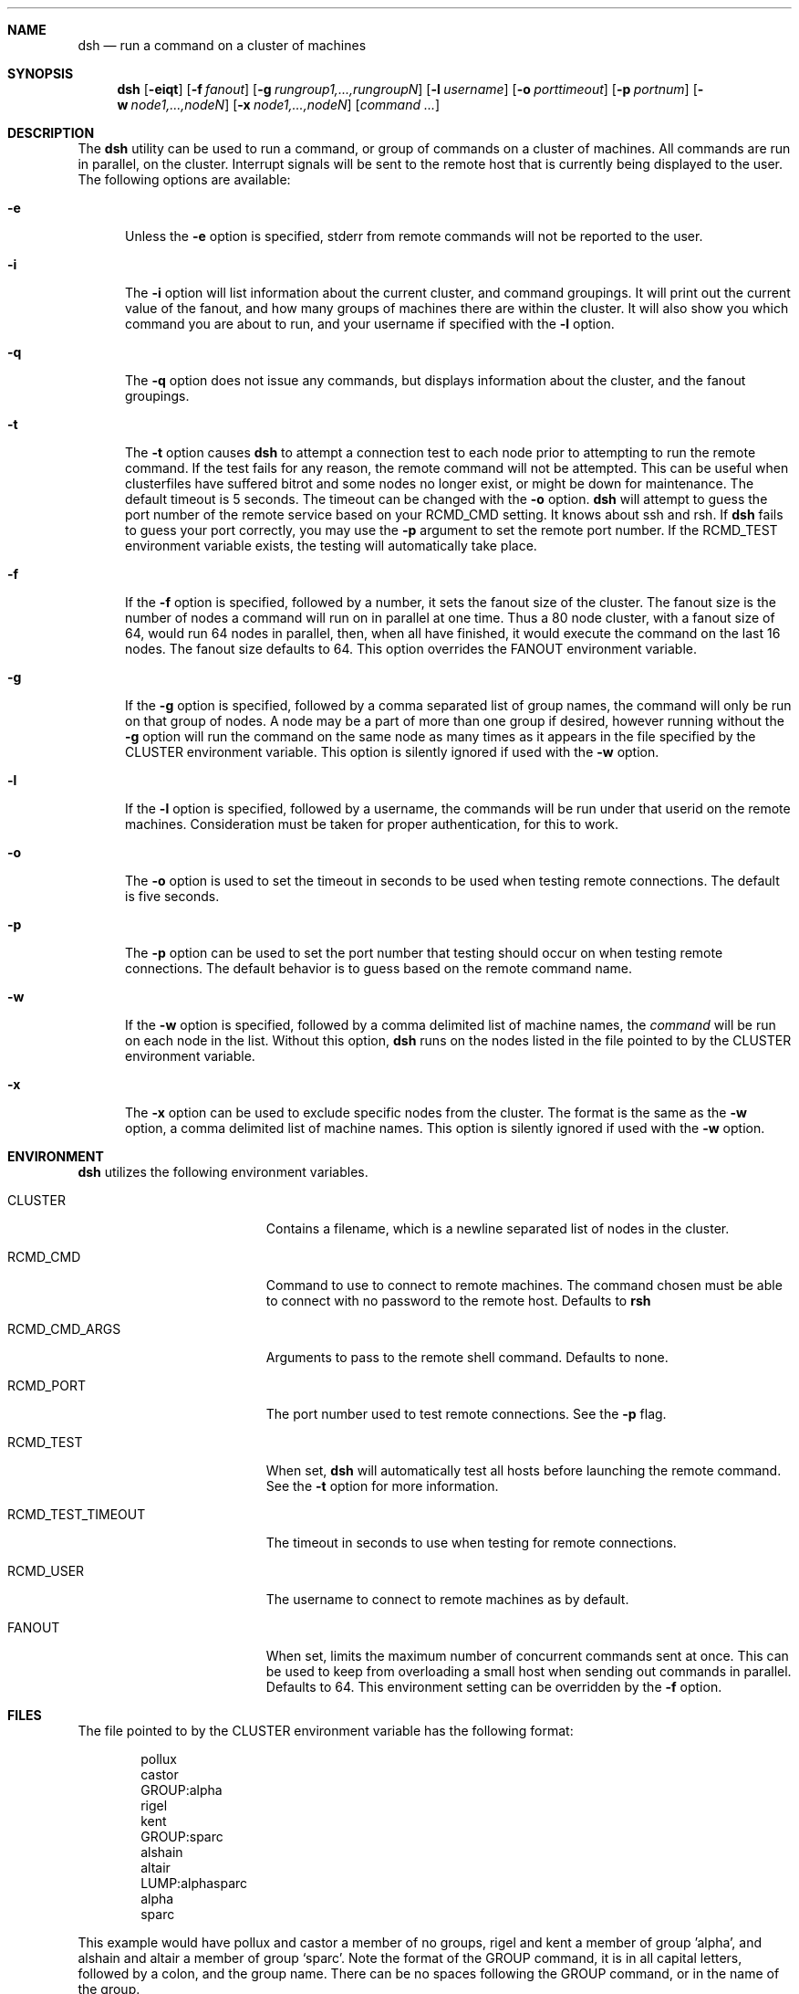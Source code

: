 .\" $Id$
.\" Copyright (c) 1998, 1999, 2000
.\"	Tim Rightnour.  All rights reserved.
.\"
.\" Redistribution and use in source and binary forms, with or without
.\" modification, are permitted provided that the following conditions
.\" are met:
.\" 1. Redistributions of source code must retain the above copyright
.\"    notice, this list of conditions and the following disclaimer.
.\" 2. Redistributions in binary form must reproduce the above copyright
.\"    notice, this list of conditions and the following disclaimer in the
.\"    documentation and/or other materials provided with the distribution.
.\" 3. All advertising materials mentioning features or use of this software
.\"    must display the following acknowledgment:
.\"	This product includes software developed by Tim Rightnour.
.\" 4. The name of Tim Rightnour may not be used to endorse or promote 
.\"    products derived from this software without specific prior written 
.\"    permission.
.\"
.\" THIS SOFTWARE IS PROVIDED BY TIM RIGHTNOUR ``AS IS'' AND
.\" ANY EXPRESS OR IMPLIED WARRANTIES, INCLUDING, BUT NOT LIMITED TO, THE
.\" IMPLIED WARRANTIES OF MERCHANTABILITY AND FITNESS FOR A PARTICULAR PURPOSE
.\" ARE DISCLAIMED.  IN NO EVENT SHALL TIM RIGHTNOUR BE LIABLE
.\" FOR ANY DIRECT, INDIRECT, INCIDENTAL, SPECIAL, EXEMPLARY, OR CONSEQUENTIAL
.\" DAMAGES (INCLUDING, BUT NOT LIMITED TO, PROCUREMENT OF SUBSTITUTE GOODS
.\" OR SERVICES; LOSS OF USE, DATA, OR PROFITS; OR BUSINESS INTERRUPTION)
.\" HOWEVER CAUSED AND ON ANY THEORY OF LIABILITY, WHETHER IN CONTRACT, STRICT
.\" LIABILITY, OR TORT (INCLUDING NEGLIGENCE OR OTHERWISE) ARISING IN ANY WAY
.\" OUT OF THE USE OF THIS SOFTWARE, EVEN IF ADVISED OF THE POSSIBILITY OF
.\" SUCH DAMAGE.
.\"
.\" The following requests are required for all man pages.
.Dd February 19, 2000
.Dt DSH 1
.Sh NAME
.Nm dsh
.Nd run a command on a cluster of machines
.Sh SYNOPSIS
.Nm
.Op Fl eiqt
.Op Fl f Ar fanout
.Op Fl g Ar rungroup1,...,rungroupN
.Op Fl l Ar username
.Op Fl o Ar porttimeout
.Op Fl p Ar portnum
.Op Fl w Ar node1,...,nodeN
.Op Fl x Ar node1,...,nodeN
.Op Ar command ...
.Sh DESCRIPTION
The 
.Nm
utility can be used to run a command, or group of commands on a cluster of 
machines.  All commands are run in parallel, on the cluster.  Interrupt
signals will be sent to the remote host that is currently being displayed
to the user.
The following options are available:
.Bl -tag -width www
.It Fl e
Unless the
.Fl e
option is specified, stderr from remote commands will not be reported to the
user.
.It Fl i
The
.Fl i
option will list information about the current cluster, and command groupings. 
It will print out the current value of the fanout, and how many groups of 
machines there are within the cluster. It will also show you which command 
you are about to run, and your username if specified with the
.Fl l
option.
.It Fl q
The
.Fl q
option does not issue any commands, but displays information about the 
cluster, and the fanout groupings.
.It Fl t
The
.Fl t
option causes
.Nm
to attempt a connection test to each node prior to attempting to run the
remote command.  If the test fails for any reason, the remote command will
not be attempted.  This can be useful when clusterfiles have suffered bitrot
and some nodes no longer exist, or might be down for maintenance.  The default
timeout is 5 seconds.  The timeout can be changed with the
.Fl o
option.
.Nm
will attempt to guess the port number of the remote service based on your
.Ev RCMD_CMD
setting.  It knows about ssh and rsh.  If
.Nm
fails to guess your port correctly, you may use the
.Fl p
argument to set the remote port number.  If the
.Ev RCMD_TEST
environment variable exists, the testing will automatically take place.
.It Fl f
If the
.Fl f
option is specified, followed by a number, it sets the fanout size of the 
cluster.  The fanout size is the number of nodes a command will run on in 
parallel at one time.  Thus a 80 node cluster, with a fanout size of 64, 
would run 64 nodes in parallel, then, when all have finished, it would 
execute the command on the last 16 nodes.  The fanout size defaults to 64. 
This option overrides the
.Ev FANOUT
environment variable.
.It Fl g
If the
.Fl g
option is specified, followed by a comma separated list of group names, the 
command will only be run on that group of nodes.  A node may be a part of 
more than one group if desired, however running without the
.Fl g
option will run the command on the same node as many times as it appears in the
file specified by the
.Ev CLUSTER
environment variable.  This option is silently ignored if used with the
.Fl w
option.
.It Fl l
If the
.Fl l
option is specified, followed by a username, the commands will be run under 
that userid on the remote machines.  Consideration must be taken for proper 
authentication, for this to work.
.It Fl o
The
.Fl o
option is used to set the timeout in seconds to be used when testing remote
connections.  The default is five seconds.
.It Fl p
The
.Fl p
option can be used to set the port number that testing should occur on when
testing remote connections.  The default behavior is to guess based on the
remote command name.
.It Fl w
If the
.Fl w
option is specified, followed by a comma delimited list of machine names,
the
.Ar command
will be run on each node in the list.  Without this option,
.Nm
runs on the nodes listed in the file pointed to by the
.Ev CLUSTER
environment variable.
.It Fl x
The
.Fl x
option can be used to exclude specific nodes from the cluster.  The format 
is the same as the
.Fl w
option, a comma delimited list of machine names.  This option is silently 
ignored if used with the
.Fl w
option.
.El
.Sh ENVIRONMENT
.Nm
utilizes the following environment variables.
.Bl -tag -width "RCMD_TEST_TIMEOUT"
.It Ev CLUSTER
Contains a filename, which is a newline separated list of nodes
in the cluster.
.It Ev RCMD_CMD
Command to use to connect to remote machines.  The command chosen must
be able to connect with no password to the remote host.  Defaults to
.Ic rsh
.It Ev RCMD_CMD_ARGS
Arguments to pass to the remote shell command.  Defaults to none.
.It Ev RCMD_PORT
The port number used to test remote connections.  See the
.Fl p
flag.
.It Ev RCMD_TEST
When set,
.Nm
will automatically test all hosts before launching the remote command. See the
.Fl t
option for more information.
.It Ev RCMD_TEST_TIMEOUT
The timeout in seconds to use when testing for remote connections.
.It Ev RCMD_USER
The username to connect to remote machines as by default.
.It Ev FANOUT
When set, limits the maximum number of concurrent commands sent at once.  
This can be used to keep from overloading a small host when sending out 
commands in parallel.  Defaults to 64.  This environment setting can be 
overridden by the
.Fl f
option.
.El
.Sh FILES
The file pointed to by the
.Ev CLUSTER
environment variable has the following format:
.Bd -literal -offset indent
pollux
castor
GROUP:alpha
rigel
kent
GROUP:sparc
alshain
altair
LUMP:alphasparc
alpha
sparc
.Ed
.Pp
This example would have pollux and castor a member of no groups, rigel and
kent a member of group 'alpha', and alshain and altair a member of group 
.Sq sparc .
Note the format of the GROUP command, it is in all capital letters, followed
by a colon, and the group name.  There can be no spaces following the GROUP
command, or in the name of the group.
.Pp
There is also a LUMP command, which is identical in syntax to the GROUP
command.  This command allows you to create a named group of groups.  Each
member of the lump is the name of a group.  The LUMP command is terminated
by another LUMP or GROUP command, or the EOF marker.
.Pp
Any line beginning with a
.Sq #
symbol denotes a comment field, and the entire line will be ignored.
Note that a hash mark placed anywhere other than the first character
of a line, will be considered part of a valid hostname or command.
.Sh EXAMPLES
The command:
.Bd -literal -offset indent
dsh hostname
.Ed
.Pp
will display:
.Bd -literal -offset indent
pollux:	pollux
castor:	castor
.Ed
.Pp
if the file pointed to by
.Ev CLUSTER
contains:
.Bd -literal -offset indent
pollux
castor
.Ed
.Pp
The command:
.Bd -literal -offset indent
dsh -w hadar,rigel hostname
.Ed
.Pp
will display:
.Bd -literal -offset indent
hadar:	hadar
rigel:	rigel
.Ed
.Sh DIAGNOSTICS
Exit status is 0 on success, 1 if an error occurs.
.Sh SEE ALSO
.Xr dshbak 1 ,
.Xr pcp 1 ,
.Xr pdf 1 ,
.Xr prm 1 ,
.Xr rsh 1 ,
.Xr kerberos 3 ,
.Xr hosts.equiv 5 ,
.Xr rhosts 5
.Sh HISTORY
The
.Nm
command appeared in clusterit 1.0. It is based on the
.Nm
command in IBM PSSP.
.Sh AUTHOR
.Nm Dsh
was written by Tim Rightnour.
.Sh BUGS
Solaris 2.5.1 has a maximum of 256 open file descriptors.  This means
that
.Nm
will fail on a fanout size greater than about 32-40 nodes.
